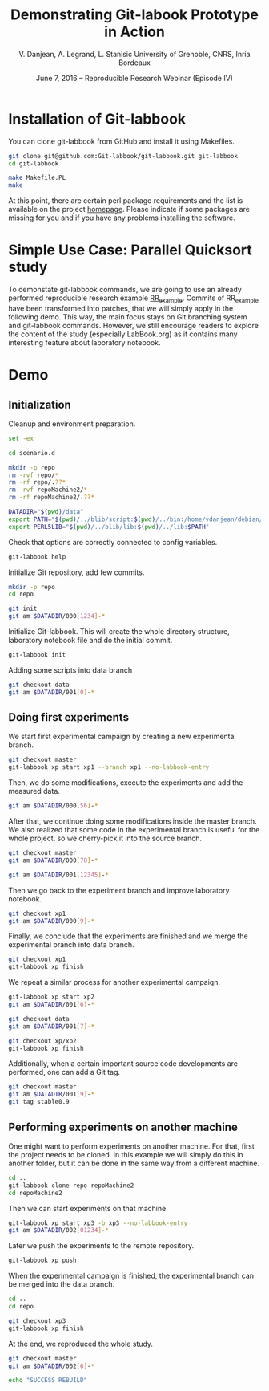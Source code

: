 #+TITLE: Demonstrating Git-labook Prototype in Action
#+AUTHOR:    V. Danjean, A. Legrand, L. Stanisic\newline University of Grenoble, CNRS, Inria Bordeaux
#+DATE: June 7, 2016 -- Reproducible Research Webinar (Episode IV)


* Installation of Git-labbook

  You can clone git-labbook from GitHub and install it using
  Makefiles.

#+begin_src sh :results none :session org-sh :dir /tmp/
git clone git@github.com:Git-labbook/git-labbook.git git-labbook
cd git-labbook

make Makefile.PL
make
#+end_src

  At this point, there are certain perl package requirements and the
  list is available on the project [[https://github.com/Git-labbook/git-labbook][homepage]]. Please indicate if some
  packages are missing for you and if you have any problems installing
  the software.
  
* Simple Use Case: Parallel Quicksort study

  To demonstate git-labbook commands, we are going to use an already
  performed reproducible research example [[https://github.com/stanisic/RR_example][RR_example]]. Commits of
  RR_example have been transformed into patches, that we will simply
  apply in the following demo. This way, the main focus stays on Git
  branching system and git-labbook commands. However, we still
  encourage readers to explore the content of the study (especially
  LabBook.org) as it contains many interesting feature about
  laboratory notebook.

* Demo
** Initialization

  Cleanup and environment preparation.

#+begin_src sh :results output :session org-sh
set -ex

cd scenario.d 

mkdir -p repo
rm -rvf repo/* 
rm -rf repo/.??* 
rm -rvf repoMachine2/*
rm -rf repoMachine2/.??*

DATADIR="$(pwd)/data"
export PATH="$(pwd)/../blib/script:$(pwd)/../bin:/home/vdanjean/debian/mainteneur/org-merge-driver/upstream/org-merge-driver/build/src:$PATH"
export PERL5LIB="$(pwd)/../blib/lib:$(pwd)/../lib:$PATH"
#+end_src

  Check that options are correctly connected to config variables.

#+begin_src sh :results output :session org-sh
git-labbook help
#+end_src

  Initialize Git repository, add few commits.

#+begin_src sh :results output :session org-sh
mkdir -p repo
cd repo

git init
git am $DATADIR/000[1234]-*
#+end_src

  Initialize Git-labbook. This will create the whole directory
  structure, laboratory notebook file and do the initial commit.

#+begin_src sh :results output :session org-sh
git-labbook init
#+end_src

  Adding some scripts into data branch

#+begin_src sh :results output :session org-sh
git checkout data
git am $DATADIR/001[0]-*
#+end_src

** Doing first experiments

   We start first experimental campaign by creating a new experimental
   branch.

#+begin_src sh :results output :session org-sh
git checkout master
git-labbook xp start xp1 --branch xp1 --no-labbook-entry
#+end_src

   Then, we do some modifications, execute the experiments and add the measured data.

#+begin_src sh :results output :session org-sh
git am $DATADIR/000[56]-*
#+end_src

   After that, we continue doing some modifications inside the master
   branch. We also realized that some code in the experimental branch
   is useful for the whole project, so we cherry-pick it into the
   source branch.
   
#+begin_src sh :results output :session org-sh
git checkout master
git am $DATADIR/000[78]-*

git am $DATADIR/001[12345]-*
#+end_src

   Then we go back to the experiment branch and improve laboratory
   notebook.

#+begin_src sh :results output :session org-sh
git checkout xp1
git am $DATADIR/000[9]-*
#+end_src

   Finally, we conclude that the experiments are finished and we merge
   the experimental branch into data branch.

#+begin_src sh :results output :session org-sh
git checkout xp1
git-labbook xp finish
#+end_src

   We repeat a similar process for another experimental campaign.

#+begin_src sh :results output :session org-sh
git-labbook xp start xp2
git am $DATADIR/001[6]-*

git checkout data
git am $DATADIR/001[7]-*

git checkout xp/xp2
git-labbook xp finish
#+end_src

   Additionally, when a certain important source code developments are
   performed, one can add a Git tag.

#+begin_src sh :results output :session org-sh
git checkout master
git am $DATADIR/001[9]-*
git tag stable0.9
#+end_src

** Performing experiments on another machine

   One might want to perform experiments on another machine. For that,
   first the project needs to be cloned. In this example we will
   simply do this in another folder, but it can be done in the same
   way from a different machine.

#+begin_src sh :results output :session org-sh
cd ..
git-labbook clone repo repoMachine2
cd repoMachine2
#+end_src

   Then we can start experiments on that machine.

#+begin_src sh :results output :session org-sh
git-labbook xp start xp3 -b xp3 --no-labbook-entry
git am $DATADIR/002[01234]-*
#+end_src

   Later we push the experiments to the remote repository.

#+begin_src sh :results output :session org-sh
git-labbook xp push
#+end_src

   When the experimental campaign is finished, the experimental branch
   can be merged into the data branch.

#+begin_src sh :results output :session org-sh
cd ..
cd repo

git checkout xp3
git-labbook xp finish
#+end_src

   At the end, we reproduced the whole study.

#+begin_src sh :results output :session org-sh
git checkout master
git am $DATADIR/002[6]-*

echo "SUCCESS REBUILD"
#+end_src


